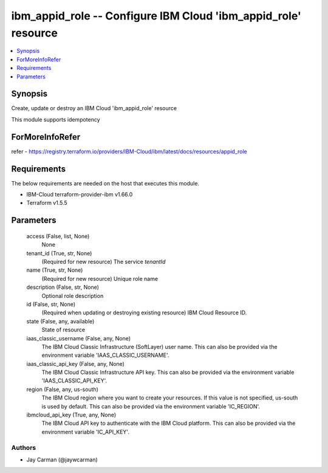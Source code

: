 
ibm_appid_role -- Configure IBM Cloud 'ibm_appid_role' resource
===============================================================

.. contents::
   :local:
   :depth: 1


Synopsis
--------

Create, update or destroy an IBM Cloud 'ibm_appid_role' resource

This module supports idempotency


ForMoreInfoRefer
----------------
refer - https://registry.terraform.io/providers/IBM-Cloud/ibm/latest/docs/resources/appid_role

Requirements
------------
The below requirements are needed on the host that executes this module.

- IBM-Cloud terraform-provider-ibm v1.66.0
- Terraform v1.5.5



Parameters
----------

  access (False, list, None)
    None


  tenant_id (True, str, None)
    (Required for new resource) The service `tenantId`


  name (True, str, None)
    (Required for new resource) Unique role name


  description (False, str, None)
    Optional role description


  id (False, str, None)
    (Required when updating or destroying existing resource) IBM Cloud Resource ID.


  state (False, any, available)
    State of resource


  iaas_classic_username (False, any, None)
    The IBM Cloud Classic Infrastructure (SoftLayer) user name. This can also be provided via the environment variable 'IAAS_CLASSIC_USERNAME'.


  iaas_classic_api_key (False, any, None)
    The IBM Cloud Classic Infrastructure API key. This can also be provided via the environment variable 'IAAS_CLASSIC_API_KEY'.


  region (False, any, us-south)
    The IBM Cloud region where you want to create your resources. If this value is not specified, us-south is used by default. This can also be provided via the environment variable 'IC_REGION'.


  ibmcloud_api_key (True, any, None)
    The IBM Cloud API key to authenticate with the IBM Cloud platform. This can also be provided via the environment variable 'IC_API_KEY'.













Authors
~~~~~~~

- Jay Carman (@jaywcarman)

